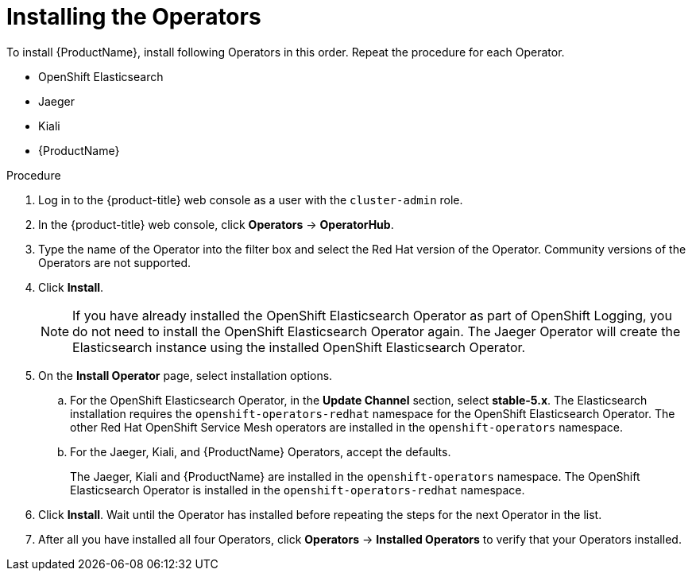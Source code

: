 // Module included in the following assemblies:
//
// - service_mesh/v1x/installing-ossm.adoc
// - service_mesh/v2x/installing-ossm.adoc

[id="ossm-install-ossm-operator_{context}"]
= Installing the Operators

To install {ProductName}, install following Operators in this order. Repeat the procedure for each Operator.

* OpenShift Elasticsearch
* Jaeger
* Kiali
* {ProductName}

.Procedure

. Log in to the {product-title} web console as a user with the `cluster-admin` role.

. In the {product-title} web console, click *Operators* -> *OperatorHub*.

. Type the name of the Operator into the filter box and select the Red Hat version of the Operator. Community versions of the Operators are not supported.

. Click *Install*.
+
[NOTE]
====
If you have already installed the OpenShift Elasticsearch Operator as part of OpenShift
Logging, you do not need to install the OpenShift Elasticsearch Operator again. The
Jaeger Operator will create the Elasticsearch instance using the installed OpenShift
Elasticsearch Operator.
====

. On the *Install Operator* page, select installation options.
.. For the OpenShift Elasticsearch Operator, in the *Update Channel* section, select *stable-5.x*. The Elasticsearch installation requires the `openshift-operators-redhat` namespace for the OpenShift Elasticsearch Operator. The other Red Hat OpenShift Service Mesh operators are installed in the `openshift-operators` namespace.
.. For the Jaeger, Kiali, and {ProductName} Operators, accept the defaults.
+
The Jaeger, Kiali and {ProductName} are installed in the `openshift-operators` namespace. The OpenShift Elasticsearch Operator is installed in the `openshift-operators-redhat` namespace.

. Click *Install*. Wait until the Operator has installed before repeating the steps for the next Operator in the list.

. After all you have installed all four Operators, click *Operators* -> *Installed Operators* to verify that your Operators installed.
